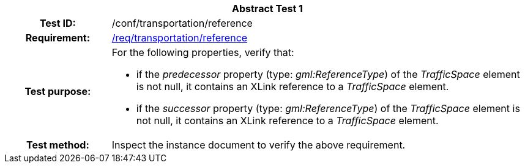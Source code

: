 [[ats_transportation_reference]]
[cols=">20h,<80d",width="100%"]
|===
2+<|*Abstract Test {counter:ats-id}*
|Test ID: |/conf/transportation/reference
|Requirement: |<<req_transportation_reference,/req/transportation/reference>>
|Test purpose: a|For the following properties, verify that:

* if the _predecessor_ property (type: _gml:ReferenceType_) of the _TrafficSpace_ element is not null, it contains an XLink reference to a _TrafficSpace_ element.
* if the _successor_ property (type: _gml:ReferenceType_) of the _TrafficSpace_ element is not null, it contains an XLink reference to a _TrafficSpace_ element.
|Test method: |Inspect the instance document to verify the above requirement.
|===

